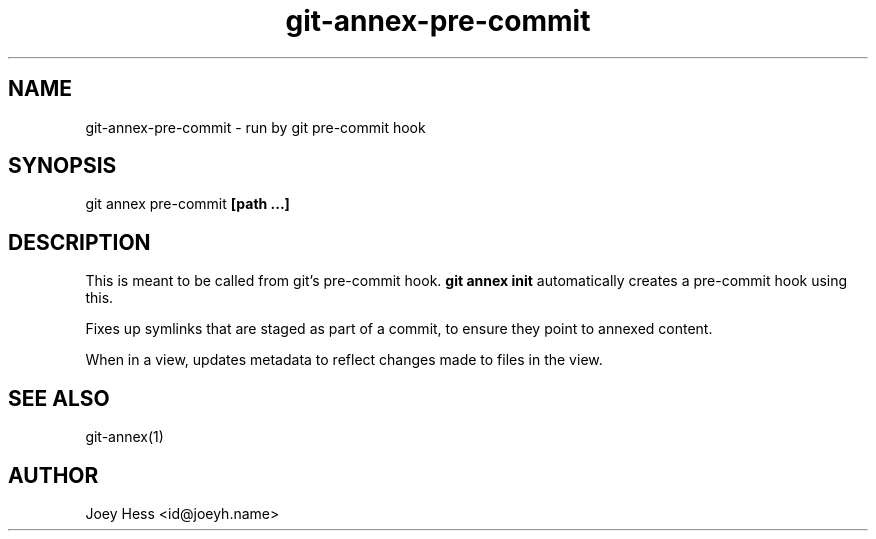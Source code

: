 .TH git-annex-pre-commit 1
.SH NAME
git-annex-pre\-commit \- run by git pre\-commit hook
.PP
.SH SYNOPSIS
git annex pre\-commit \fB[path ...]\fP
.PP
.SH DESCRIPTION
This is meant to be called from git's pre\-commit hook. \fBgit annex init\fP
automatically creates a pre\-commit hook using this.
.PP
Fixes up symlinks that are staged as part of a commit, to ensure they
point to annexed content.
.PP
When in a view, updates metadata to reflect changes
made to files in the view.
.PP
.SH SEE ALSO
git-annex(1)
.PP
.SH AUTHOR
Joey Hess <id@joeyh.name>
.PP
.PP

